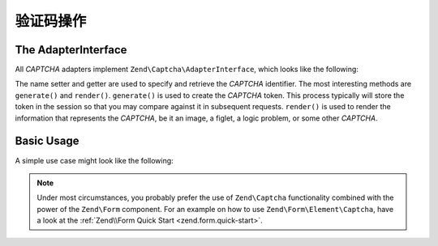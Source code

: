 .. _zend.captcha.operation:

验证码操作
=================

.. _zend.captcha.operation.interface:

The AdapterInterface
--------------------

All *CAPTCHA* adapters implement ``Zend\Captcha\AdapterInterface``, which looks like the following:

.. code-block:: php
   :linenos:

   namespace Zend\Captcha;

   use Zend\Validator\ValidatorInterface;

   interface AdapterInterface extends ValidatorInterface
   {
       public function generate();

       public function setName($name);

       public function getName();

       // Get helper name used for rendering this captcha type
       public function getHelperName();
   }

The name setter and getter are used to specify and retrieve the *CAPTCHA* identifier. The most interesting methods
are ``generate()`` and ``render()``. ``generate()`` is used to create the *CAPTCHA* token. This process typically
will store the token in the session so that you may compare against it in subsequent requests. ``render()`` is used
to render the information that represents the *CAPTCHA*, be it an image, a figlet, a logic problem, or some other
*CAPTCHA*.

.. _zend.captcha.operation.basic-usage:

Basic Usage
-----------

A simple use case might look like the following:

.. code-block:: php
   :linenos:

   // Originating request:
   $captcha = new Zend\Captcha\Figlet(array(
       'name' => 'foo',
       'wordLen' => 6,
       'timeout' => 300,
   ));

   $id = $captcha->generate();

   //this will output a Figlet string
   echo $captcha->getFiglet()->render($captcha->getWord());


   // On a subsequent request:
   // Assume a captcha setup as before, with corresponding form fields, the value of $_POST['foo']
   // would be key/value array: id => captcha ID, input => captcha value
   if ($captcha->isValid($_POST['foo'], $_POST)) {
       // Validated!
   }

.. note::

   Under most circumstances, you probably prefer the use of ``Zend\Captcha`` functionality combined with the power
   of the ``Zend\Form`` component. For an example on how to use ``Zend\Form\Element\Captcha``, have a look at the
   :ref:`Zend\\Form Quick Start <zend.form.quick-start>`.


